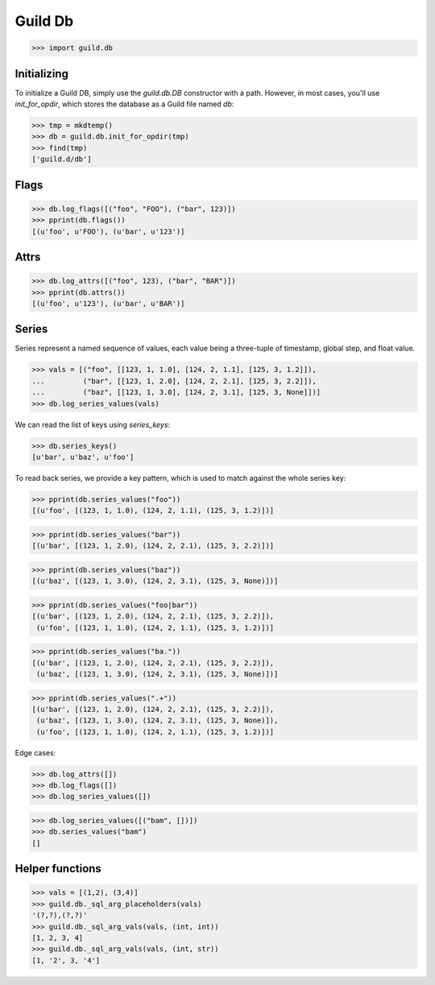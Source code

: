 Guild Db
========

>>> import guild.db

Initializing
------------

To initialize a Guild DB, simply use the `guild.db.DB` constructor
with a path. However, in most cases, you'll use `init_for_opdir`,
which stores the database as a Guild file named `db`:

>>> tmp = mkdtemp()
>>> db = guild.db.init_for_opdir(tmp)
>>> find(tmp)
['guild.d/db']

Flags
-----

>>> db.log_flags([("foo", "FOO"), ("bar", 123)])
>>> pprint(db.flags())
[(u'foo', u'FOO'), (u'bar', u'123')]

Attrs
-----

>>> db.log_attrs([("foo", 123), ("bar", "BAR")])
>>> pprint(db.attrs())
[(u'foo', u'123'), (u'bar', u'BAR')]

Series
------

Series represent a named sequence of values, each value being a
three-tuple of timestamp, global step, and float value.

>>> vals = [("foo", [[123, 1, 1.0], [124, 2, 1.1], [125, 3, 1.2]]),
...         ("bar", [[123, 1, 2.0], [124, 2, 2.1], [125, 3, 2.2]]),
...         ("baz", [[123, 1, 3.0], [124, 2, 3.1], [125, 3, None]])]
>>> db.log_series_values(vals)

We can read the list of keys using `series_keys`:

>>> db.series_keys()
[u'bar', u'baz', u'foo']

To read back series, we provide a key pattern, which is used to match
against the whole series key:

>>> pprint(db.series_values("foo"))
[(u'foo', [(123, 1, 1.0), (124, 2, 1.1), (125, 3, 1.2)])]

>>> pprint(db.series_values("bar"))
[(u'bar', [(123, 1, 2.0), (124, 2, 2.1), (125, 3, 2.2)])]

>>> pprint(db.series_values("baz"))
[(u'baz', [(123, 1, 3.0), (124, 2, 3.1), (125, 3, None)])]

>>> pprint(db.series_values("foo|bar"))
[(u'bar', [(123, 1, 2.0), (124, 2, 2.1), (125, 3, 2.2)]),
 (u'foo', [(123, 1, 1.0), (124, 2, 1.1), (125, 3, 1.2)])]

>>> pprint(db.series_values("ba."))
[(u'bar', [(123, 1, 2.0), (124, 2, 2.1), (125, 3, 2.2)]),
 (u'baz', [(123, 1, 3.0), (124, 2, 3.1), (125, 3, None)])]

>>> pprint(db.series_values(".+"))
[(u'bar', [(123, 1, 2.0), (124, 2, 2.1), (125, 3, 2.2)]),
 (u'baz', [(123, 1, 3.0), (124, 2, 3.1), (125, 3, None)]),
 (u'foo', [(123, 1, 1.0), (124, 2, 1.1), (125, 3, 1.2)])]

Edge cases:

>>> db.log_attrs([])
>>> db.log_flags([])
>>> db.log_series_values([])

>>> db.log_series_values([("bam", [])])
>>> db.series_values("bam")
[]

Helper functions
----------------

>>> vals = [(1,2), (3,4)]
>>> guild.db._sql_arg_placeholders(vals)
'(?,?),(?,?)'
>>> guild.db._sql_arg_vals(vals, (int, int))
[1, 2, 3, 4]
>>> guild.db._sql_arg_vals(vals, (int, str))
[1, '2', 3, '4']
